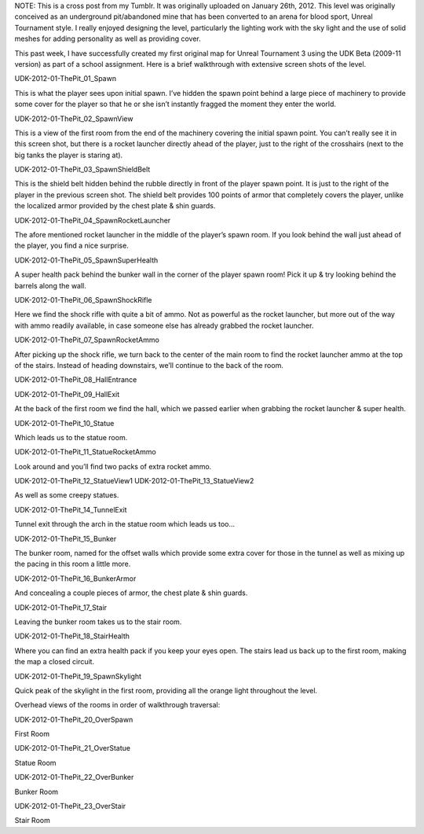 .. title: "The Pit" Walkthrough
.. slug: the-pit-walkthrough
.. date: 2017-04-15 00:08:53 UTC
.. tags: School,DeVry,Projects,Games,Dev 
.. category: school 
.. link: 
.. description: "The Pit" UDK3 Level 
.. type: text

NOTE: This is a cross post from my Tumblr. It was originally uploaded on January 26th, 2012. This  level was originally conceived as an underground pit/abandoned mine that has been converted to an arena for blood sport, Unreal Tournament style. I really enjoyed designing the level, particularly the lighting work with the sky light and the use of solid meshes for adding personality as well as providing cover.

This past week, I have successfully created my first original map for Unreal Tournament 3 using the UDK Beta (2009-11 version) as part of a school assignment. Here is a brief walkthrough with extensive screen shots of the level.

UDK-2012-01-ThePit_01_Spawn

This is what the player sees upon initial spawn. I’ve hidden the spawn point behind a large piece of machinery to provide some cover for the player so that he or she isn’t instantly fragged the moment they enter the world.

UDK-2012-01-ThePit_02_SpawnView

This is a view of the first room from the end of the machinery covering the initial spawn point. You can’t really see it in this screen shot, but there is a rocket launcher directly ahead of the player, just to the right of the crosshairs (next to the big tanks the player is staring at).

UDK-2012-01-ThePit_03_SpawnShieldBelt

This is the shield belt hidden behind the rubble directly in front of the player spawn point. It is just to the right of the player in the previous screen shot. The shield belt provides 100 points of armor that completely covers the player, unlike the localized armor provided by the chest plate & shin guards.

UDK-2012-01-ThePit_04_SpawnRocketLauncher

The afore mentioned rocket launcher in the middle of the player’s spawn room. If you look behind the wall just ahead of the player, you find a nice surprise.

UDK-2012-01-ThePit_05_SpawnSuperHealth

A super health pack behind the bunker wall in the corner of the player spawn room! Pick it up & try looking behind the barrels along the wall.

UDK-2012-01-ThePit_06_SpawnShockRifle

Here we find the shock rifle with quite a bit of ammo. Not as powerful as the rocket launcher, but more out of the way with ammo readily available, in case someone else has already grabbed the rocket launcher.

UDK-2012-01-ThePit_07_SpawnRocketAmmo

After picking up the shock rifle, we turn back to the center of the main room to find the rocket launcher ammo at the top of the stairs. Instead of heading downstairs, we’ll continue to the back of the room.

UDK-2012-01-ThePit_08_HallEntrance

 

UDK-2012-01-ThePit_09_HallExit

At the back of the first room we find the hall, which we passed earlier when grabbing the rocket launcher & super health.

UDK-2012-01-ThePit_10_Statue

Which leads us to the statue room.

UDK-2012-01-ThePit_11_StatueRocketAmmo

Look around and you’ll find two packs of extra rocket ammo.

UDK-2012-01-ThePit_12_StatueView1 UDK-2012-01-ThePit_13_StatueView2

As well as some creepy statues.

UDK-2012-01-ThePit_14_TunnelExit

Tunnel exit through the arch in the statue room which leads us too…

UDK-2012-01-ThePit_15_Bunker

The bunker room, named for the offset walls which provide some extra cover for those in the tunnel as well as mixing up the pacing in this room a little more.

UDK-2012-01-ThePit_16_BunkerArmor

And concealing a couple pieces of armor, the chest plate & shin guards.

UDK-2012-01-ThePit_17_Stair

Leaving the bunker room takes us to the stair room.

UDK-2012-01-ThePit_18_StairHealth

Where you can find an extra health pack if you keep your eyes open. The stairs lead us back up to the first room, making the map a closed circuit.

UDK-2012-01-ThePit_19_SpawnSkylight

Quick peak of the skylight in the first room, providing all the orange light throughout the level.

Overhead views of the rooms in order of walkthrough traversal:

UDK-2012-01-ThePit_20_OverSpawn

First Room

UDK-2012-01-ThePit_21_OverStatue

Statue Room

UDK-2012-01-ThePit_22_OverBunker

Bunker Room

UDK-2012-01-ThePit_23_OverStair

Stair Room

